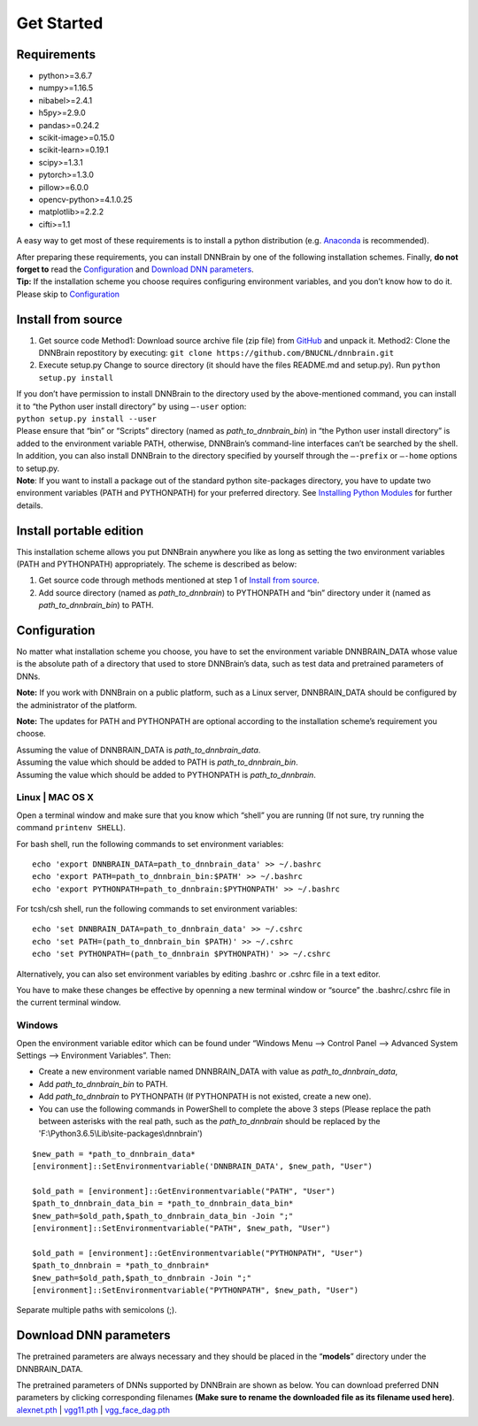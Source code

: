 Get Started
===========

Requirements
------------

-  python>=3.6.7
-  numpy>=1.16.5
-  nibabel>=2.4.1
-  h5py>=2.9.0
-  pandas>=0.24.2
-  scikit-image>=0.15.0
-  scikit-learn>=0.19.1
-  scipy>=1.3.1
-  pytorch>=1.3.0
-  pillow>=6.0.0
-  opencv-python>=4.1.0.25
-  matplotlib>=2.2.2
-  cifti>=1.1

A easy way to get most of these requirements is to install a python
distribution (e.g.
`Anaconda <https://www.anaconda.com/products/individual>`__ is
recommended).

| After preparing these requirements, you can install DNNBrain by one of
  the following installation schemes. Finally, **do not forget to** read
  the `Configuration <#configuration>`__ and `Download DNN
  parameters <#download-dnn-parameters>`__.
| **Tip:** If the installation scheme you choose requires configuring
  environment variables, and you don’t know how to do it. Please skip to
  `Configuration <#configuration>`__

Install from source
-------------------

1. Get source code
   Method1: Download source archive file (zip file) from
   `GitHub <https://github.com/BNUCNL/dnnbrain>`__ and unpack it.
   Method2: Clone the DNNBrain repostitory by executing:
   ``git clone https://github.com/BNUCNL/dnnbrain.git``
2. Execute setup.py
   Change to source directory (it should have the files README.md and
   setup.py).
   Run ``python setup.py install``

| If you don’t have permission to install DNNBrain to the directory used
  by the above-mentioned command, you can install it to “the Python user
  install directory” by using ``–-user`` option:
| ``python setup.py install --user``
| Please ensure that “bin” or “Scripts” directory (named as
  *path_to_dnnbrain_bin*) in “the Python user install directory” is
  added to the environment variable PATH, otherwise, DNNBrain’s
  command-line interfaces can’t be searched by the shell.

| In addition, you can also install DNNBrain to the directory specified
  by yourself through the ``–-prefix`` or ``–-home`` options to setup.py.
| **Note**: If you want to install a package out of the standard python
  site-packages directory, you have to update two environment variables
  (PATH and PYTHONPATH) for your preferred directory. See `Installing
  Python Modules <https://docs.python.org/3/install/index.html>`__ for
  further details.

Install portable edition
------------------------

This installation scheme allows you put DNNBrain anywhere you like as
long as setting the two environment variables (PATH and PYTHONPATH)
appropriately. The scheme is described as below:

1. Get source code through methods mentioned at step 1 of `Install from
   source <#install-from-source>`__.
2. Add source directory (named as *path_to_dnnbrain*) to PYTHONPATH and
   “bin” directory under it (named as *path_to_dnnbrain_bin*) to PATH.

Configuration
-------------

No matter what installation scheme you choose, you have to set the
environment variable DNNBRAIN_DATA whose value is the absolute path of a
directory that used to store DNNBrain’s data, such as test data and
pretrained parameters of DNNs.

**Note:** If you work with DNNBrain on a public platform, such as a
Linux server, DNNBRAIN_DATA should be configured by the administrator of
the platform.

**Note:** The updates for PATH and PYTHONPATH are optional according to
the installation scheme’s requirement you choose.

| Assuming the value of DNNBRAIN_DATA is *path_to_dnnbrain_data*.
| Assuming the value which should be added to PATH is
  *path_to_dnnbrain_bin*.
| Assuming the value which should be added to PYTHONPATH is
  *path_to_dnnbrain*.

Linux \| MAC OS X
~~~~~~~~~~~~~~~~~

Open a terminal window and make sure that you know which “shell” you are
running (If not sure, try running the command ``printenv SHELL``).

For bash shell, run the following commands to set environment variables:

::

   echo 'export DNNBRAIN_DATA=path_to_dnnbrain_data' >> ~/.bashrc
   echo 'export PATH=path_to_dnnbrain_bin:$PATH' >> ~/.bashrc
   echo 'export PYTHONPATH=path_to_dnnbrain:$PYTHONPATH' >> ~/.bashrc

For tcsh/csh shell, run the following commands to set environment
variables:

::

   echo 'set DNNBRAIN_DATA=path_to_dnnbrain_data' >> ~/.cshrc
   echo 'set PATH=(path_to_dnnbrain_bin $PATH)' >> ~/.cshrc
   echo 'set PYTHONPATH=(path_to_dnnbrain $PYTHONPATH)' >> ~/.cshrc

Alternatively, you can also set environment variables by editing .bashrc
or .cshrc file in a text editor.

You have to make these changes be effective by openning a new terminal
window or “source” the .bashrc/.cshrc file in the current terminal
window.

Windows
~~~~~~~

Open the environment variable editor which can be found under “Windows
Menu —> Control Panel —> Advanced System Settings —> Environment
Variables”. Then:

-  Create a new environment variable named DNNBRAIN_DATA with value as
   *path_to_dnnbrain_data*, 
-  Add *path_to_dnnbrain_bin* to PATH.
-  Add *path_to_dnnbrain* to PYTHONPATH (If PYTHONPATH is not existed,
   create a new one).
- You can use the following commands in PowerShell to complete the above 3 steps (Please replace the path between asterisks with the real path, such as the *path_to_dnnbrain* should be replaced by the 'F:\\Python3.6.5\\Lib\\site-packages\\dnnbrain')

::

    $new_path = *path_to_dnnbrain_data*
    [environment]::SetEnvironmentvariable('DNNBRAIN_DATA', $new_path, "User")

    $old_path = [environment]::GetEnvironmentvariable("PATH", "User")
    $path_to_dnnbrain_data_bin = *path_to_dnnbrain_data_bin*
    $new_path=$old_path,$path_to_dnnbrain_data_bin -Join ";"
    [environment]::SetEnvironmentvariable("PATH", $new_path, "User")

    $old_path = [environment]::GetEnvironmentvariable("PYTHONPATH", "User")
    $path_to_dnnbrain = *path_to_dnnbrain*
    $new_path=$old_path,$path_to_dnnbrain -Join ";"
    [environment]::SetEnvironmentvariable("PYTHONPATH", $new_path, "User")


Separate multiple paths with semicolons (;).

Download DNN parameters
-----------------------

The pretrained parameters are always necessary and they should be placed
in the “**models**” directory under the DNNBRAIN_DATA.

| The pretrained parameters of DNNs supported by DNNBrain are shown as
  below. You can download preferred DNN parameters by clicking
  corresponding filenames **(Make sure to rename the downloaded file as
  its filename used here)**.
| `alexnet.pth <https://download.pytorch.org/models/alexnet-owt-4df8aa71.pth>`__
  \|
  `vgg11.pth <https://download.pytorch.org/models/vgg11-bbd30ac9.pth>`__
  \|
  `vgg_face_dag.pth <http://www.robots.ox.ac.uk/~albanie/models/pytorch-mcn/vgg_face_dag.pth>`__
